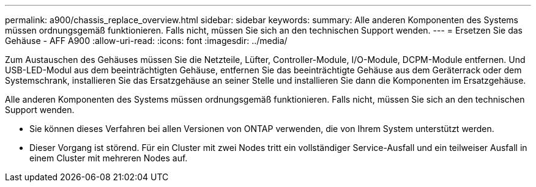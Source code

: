 ---
permalink: a900/chassis_replace_overview.html 
sidebar: sidebar 
keywords:  
summary: Alle anderen Komponenten des Systems müssen ordnungsgemäß funktionieren. Falls nicht, müssen Sie sich an den technischen Support wenden. 
---
= Ersetzen Sie das Gehäuse - AFF A900
:allow-uri-read: 
:icons: font
:imagesdir: ../media/


[role="lead"]
Zum Austauschen des Gehäuses müssen Sie die Netzteile, Lüfter, Controller-Module, I/O-Module, DCPM-Module entfernen. Und USB-LED-Modul aus dem beeinträchtigten Gehäuse, entfernen Sie das beeinträchtigte Gehäuse aus dem Geräterrack oder dem Systemschrank, installieren Sie das Ersatzgehäuse an seiner Stelle und installieren Sie dann die Komponenten im Ersatzgehäuse.

Alle anderen Komponenten des Systems müssen ordnungsgemäß funktionieren. Falls nicht, müssen Sie sich an den technischen Support wenden.

* Sie können dieses Verfahren bei allen Versionen von ONTAP verwenden, die von Ihrem System unterstützt werden.
* Dieser Vorgang ist störend. Für ein Cluster mit zwei Nodes tritt ein vollständiger Service-Ausfall und ein teilweiser Ausfall in einem Cluster mit mehreren Nodes auf.

